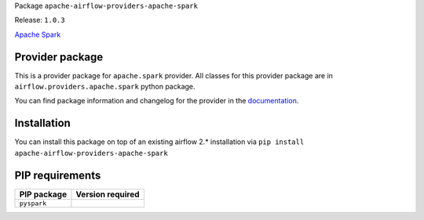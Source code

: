 
.. Licensed to the Apache Software Foundation (ASF) under one
   or more contributor license agreements.  See the NOTICE file
   distributed with this work for additional information
   regarding copyright ownership.  The ASF licenses this file
   to you under the Apache License, Version 2.0 (the
   "License"); you may not use this file except in compliance
   with the License.  You may obtain a copy of the License at

..   http://www.apache.org/licenses/LICENSE-2.0

.. Unless required by applicable law or agreed to in writing,
   software distributed under the License is distributed on an
   "AS IS" BASIS, WITHOUT WARRANTIES OR CONDITIONS OF ANY
   KIND, either express or implied.  See the License for the
   specific language governing permissions and limitations
   under the License.


Package ``apache-airflow-providers-apache-spark``

Release: ``1.0.3``


`Apache Spark <https://spark.apache.org/>`__


Provider package
================

This is a provider package for ``apache.spark`` provider. All classes for this provider package
are in ``airflow.providers.apache.spark`` python package.

You can find package information and changelog for the provider
in the `documentation <https://airflow.apache.org/docs/apache-airflow-providers-apache-spark/1.0.3/>`_.


Installation
============

You can install this package on top of an existing airflow 2.* installation via
``pip install apache-airflow-providers-apache-spark``

PIP requirements
================

=============  ==================
PIP package    Version required
=============  ==================
``pyspark``
=============  ==================